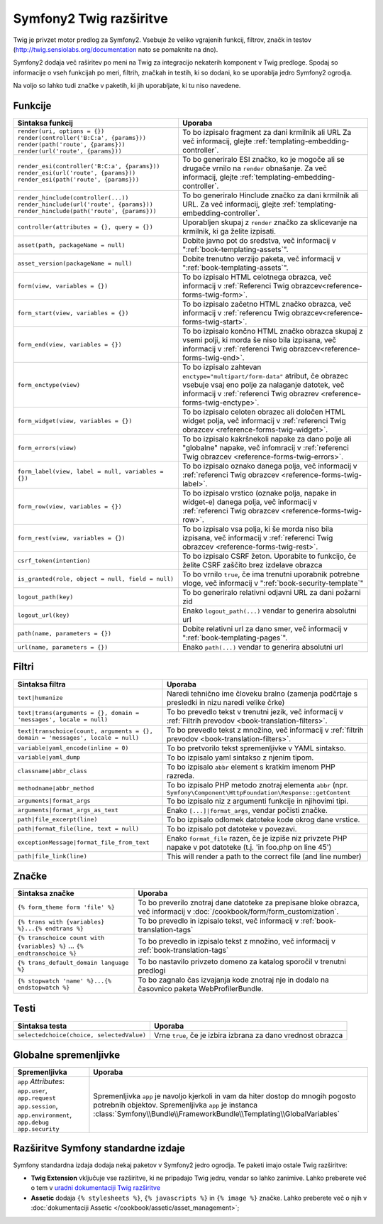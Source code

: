.. index::
    single: Symfony2 Twig extensions

Symfony2 Twig razširitve
========================

Twig je privzet motor predlog za Symfony2. Vsebuje že veliko vgrajenih funkcij,
filtrov, značk in testov (`http://twig.sensiolabs.org/documentation`_
nato se pomaknite na dno).

Symfony2 dodaja več raširitev po meni na Twig za integracijo nekaterih komponent
v Twig predloge. Spodaj so informacije o vseh funkcijah po meri, filtrih, značkah
in testih, ki so dodani, ko se uporablja jedro Symfony2 ogrodja.

Na voljo so lahko tudi značke v paketih, ki jih uporabljate, ki tu niso
navedene.

Funkcije
--------

.. versionadded:: 2.2
    Funkciji ``render`` in ``controller`` sta novi v Symfoyn 2.2. Pred tem
    je bila uporabljana značka ``{% render %}`` in je imela različen podpis.

+----------------------------------------------------+--------------------------------------------------------------------------------------------+
| Sintaksa funkcij                                   | Uporaba                                                                                    |
+====================================================+============================================================================================+
| ``render(uri, options = {})``                      | To bo izpisalo fragment za dani krmilnik ali URL                                           |
| ``render(controller('B:C:a', {params}))``          | Za več informacij, glejte :ref:`templating-embedding-controller`.                          |
| ``render(path('route', {params}))``                |                                                                                            |
| ``render(url('route', {params}))``                 |                                                                                            |
+----------------------------------------------------+--------------------------------------------------------------------------------------------+
| ``render_esi(controller('B:C:a', {params}))``      | To bo generiralo ESI značko, ko je mogoče ali se drugače vrnilo na ``render``              |
| ``render_esi(url('route', {params}))``             | obnašanje. Za več informacij, glejte :ref:`templating-embedding-controller`.               |
| ``render_esi(path('route', {params}))``            |                                                                                            |
+----------------------------------------------------+--------------------------------------------------------------------------------------------+
| ``render_hinclude(controller(...))``               | To bo generiralo Hinclude značko za dani krmilnik ali URL.                                 |
| ``render_hinclude(url('route', {params}))``        | Za več informacij, glejte :ref:`templating-embedding-controller`.                          |
| ``render_hinclude(path('route', {params}))``       |                                                                                            |
+----------------------------------------------------+--------------------------------------------------------------------------------------------+
| ``controller(attributes = {}, query = {})``        | Uporabljen skupaj z ``render`` značko za sklicevanje na krmilnik, ki ga želite izpisati.   |
+----------------------------------------------------+--------------------------------------------------------------------------------------------+
| ``asset(path, packageName = null)``                | Dobite javno pot do sredstva, več informacij v                                             |
|                                                    | ":ref:`book-templating-assets`".                                                           |
+----------------------------------------------------+--------------------------------------------------------------------------------------------+
| ``asset_version(packageName = null)``              | Dobite trenutno verzijo paketa, več informacij v                                           |
|                                                    | ":ref:`book-templating-assets`".                                                           |
+----------------------------------------------------+--------------------------------------------------------------------------------------------+
| ``form(view, variables = {})``                     | To bo izpisalo HTML celotnega obrazca, več informacij v                                    |
|                                                    | :ref:`Referenci Twig obrazcev<reference-forms-twig-form>`.                                 |
+----------------------------------------------------+--------------------------------------------------------------------------------------------+
| ``form_start(view, variables = {})``               | To bo izpisalo začetno HTML značko obrazca, več informacij                                 |
|                                                    | v :ref:`referencu Twig obrazcev<reference-forms-twig-start>`.                              |
+----------------------------------------------------+--------------------------------------------------------------------------------------------+
| ``form_end(view, variables = {})``                 | To bo izpisalo končno HTML značko obrazca skupaj z vsemi polji, ki                         |
|                                                    | morda še niso bila izpisana, več informacij                                                |
|                                                    | v :ref:`referenci Twig obrazcev<reference-forms-twig-end>`.                                |
+----------------------------------------------------+--------------------------------------------------------------------------------------------+
| ``form_enctype(view)``                             | To bo izpisalo zahtevan ``enctype="multipart/form-data"`` atribut,                         |
|                                                    | če obrazec vsebuje vsaj eno polje za nalaganje datotek, več informacij v                   |
|                                                    | :ref:`referenci Twig obrazrev <reference-forms-twig-enctype>`.                             |
+----------------------------------------------------+--------------------------------------------------------------------------------------------+
| ``form_widget(view, variables = {})``              | To bo izpisalo celoten obrazec ali določen HTML widget polja,                              |
|                                                    | več informacij v :ref:`referenci Twig obrazcev <reference-forms-twig-widget>`.             |
+----------------------------------------------------+--------------------------------------------------------------------------------------------+
| ``form_errors(view)``                              | To bo izpisalo kakršnekoli napake za dano polje ali "globalne" napake,                     |
|                                                    | več infomracij v :ref:`referenci Twig obrazcev <reference-forms-twig-errors>`.             |
+----------------------------------------------------+--------------------------------------------------------------------------------------------+
| ``form_label(view, label = null, variables = {})`` | To bo izpisalo oznako danega polja, več informacij v                                       |
|                                                    | :ref:`referenci Twig obrazcev <reference-forms-twig-label>`.                               |
+----------------------------------------------------+--------------------------------------------------------------------------------------------+
| ``form_row(view, variables = {})``                 | To bo izpisalo vrstico (oznake polja, napake in widget-e) danega                           |
|                                                    | polja, več informacij v :ref:`referenci Twig obrazcev <reference-forms-twig-row>`.         |
+----------------------------------------------------+--------------------------------------------------------------------------------------------+
| ``form_rest(view, variables = {})``                | To bo izpisalo vsa polja, ki še morda niso bila izpisana, več                              |
|                                                    | informacij v :ref:`referenci Twig obrazcev <reference-forms-twig-rest>`.                   |
+----------------------------------------------------+--------------------------------------------------------------------------------------------+
| ``csrf_token(intention)``                          | To bo izpisalo CSRF žeton. Uporabite to funkcijo, če želite CSRF zaščito brez              |
|                                                    | izdelave obrazca                                                                           |
+----------------------------------------------------+--------------------------------------------------------------------------------------------+
| ``is_granted(role, object = null, field = null)``  | To bo vrnilo ``true``, če ima trenutni uporabnik potrebne vloge, več                       |
|                                                    | informacij v ":ref:`book-security-template`"                                               |
+----------------------------------------------------+--------------------------------------------------------------------------------------------+
| ``logout_path(key)``                               | To bo generiralo relativni odjavni URL za dani požarni zid                                 |
+----------------------------------------------------+--------------------------------------------------------------------------------------------+
| ``logout_url(key)``                                | Enako ``logout_path(...)`` vendar to generira absolutni url                                |
+----------------------------------------------------+--------------------------------------------------------------------------------------------+
| ``path(name, parameters = {})``                    | Dobite relativni url za dano smer, več informacij v                                        |
|                                                    | ":ref:`book-templating-pages`".                                                            |
+----------------------------------------------------+--------------------------------------------------------------------------------------------+
| ``url(name, parameters = {})``                     | Enako ``path(...)`` vendar to generira absolutni url                                       |
+----------------------------------------------------+--------------------------------------------------------------------------------------------+

Filtri
------

+---------------------------------------------------------------------------------+-------------------------------------------------------------------+
| Sintaksa filtra                                                                 | Uporaba                                                           |
+=================================================================================+===================================================================+
| ``text|humanize``                                                               | Naredi tehnično ime človeku bralno (zamenja podčrtaje s           |
|                                                                                 | presledki in nizu naredi velike črke)                             |
+---------------------------------------------------------------------------------+-------------------------------------------------------------------+
| ``text|trans(arguments = {}, domain = 'messages', locale = null)``              | To bo prevedlo tekst v trenutni jezik, več                        |
|                                                                                 | informacij v                                                      |
|                                                                                 | :ref:`Filtrih prevodov <book-translation-filters>`.               |
+---------------------------------------------------------------------------------+-------------------------------------------------------------------+
| ``text|transchoice(count, arguments = {}, domain = 'messages', locale = null)`` | To bo prevedlo tekst z množino, več informacij                    |
|                                                                                 | v :ref:`filtrih prevodov <book-translation-filters>`.             |
+---------------------------------------------------------------------------------+-------------------------------------------------------------------+
| ``variable|yaml_encode(inline = 0)``                                            | To bo pretvorilo tekst spremenljivke v YAML sintakso.             |
+---------------------------------------------------------------------------------+-------------------------------------------------------------------+
| ``variable|yaml_dump``                                                          | To bo izpisalo yaml sintakso z njenim tipom.                      |
+---------------------------------------------------------------------------------+-------------------------------------------------------------------+
| ``classname|abbr_class``                                                        | To bo izpisalo ``abbr`` element s kratkim imenom                  |
|                                                                                 | PHP razreda.                                                      |
+---------------------------------------------------------------------------------+-------------------------------------------------------------------+
| ``methodname|abbr_method``                                                      | To bo izpisalo PHP metodo znotraj elementa ``abbr``               |
|                                                                                 | (npr. ``Symfony\Component\HttpFoundation\Response::getContent``   |
+---------------------------------------------------------------------------------+-------------------------------------------------------------------+
| ``arguments|format_args``                                                       | To bo izpisalo niz z argumenti funkcije in njihovimi              |
|                                                                                 | tipi.                                                             |
+---------------------------------------------------------------------------------+-------------------------------------------------------------------+
| ``arguments|format_args_as_text``                                               | Enako ``[...]|format_args``, vendar počisti značke.               |
+---------------------------------------------------------------------------------+-------------------------------------------------------------------+
| ``path|file_excerpt(line)``                                                     | To bo izpisalo odlomek datoteke kode okrog dane vrstice.          |
+---------------------------------------------------------------------------------+-------------------------------------------------------------------+
| ``path|format_file(line, text = null)``                                         | To bo izpisalo pot datoteke v povezavi.                           |
+---------------------------------------------------------------------------------+-------------------------------------------------------------------+
| ``exceptionMessage|format_file_from_text``                                      | Enako ``format_file`` razen, če je izpiše niz privzete PHP napake |
|                                                                                 | v pot datoteke (t.j. 'in foo.php on line 45')                     |
+---------------------------------------------------------------------------------+-------------------------------------------------------------------+
| ``path|file_link(line)``                                                        | This will render a path to the correct file (and line number)     |
+---------------------------------------------------------------------------------+-------------------------------------------------------------------+

Značke
------

.. versionadded:: 2.4
    Značka stopwatch je bila dodana v Symfony 2.4.

+---------------------------------------------------+--------------------------------------------------------------------+
| Sintaksa značke                                   | Uporaba                                                            |
+===================================================+====================================================================+
| ``{% form_theme form 'file' %}``                  | To bo preverilo znotraj dane datoteke za prepisane bloke obrazca,  |
|                                                   | več informacij v :doc:`/cookbook/form/form_customization`.         |
+---------------------------------------------------+--------------------------------------------------------------------+
| ``{% trans with {variables} %}...{% endtrans %}`` | To bo prevedlo in izpisalo tekst, več informacij v                 |
|                                                   | :ref:`book-translation-tags`                                       |
+---------------------------------------------------+--------------------------------------------------------------------+
| ``{% transchoice count with {variables} %}``      | To bo prevedlo in izpisalo tekst z množino, več                    |
| ...                                               | informacij v :ref:`book-translation-tags`                          |
| ``{% endtranschoice %}``                          |                                                                    |
+---------------------------------------------------+--------------------------------------------------------------------+
| ``{% trans_default_domain language %}``           | To bo nastavilo privzeto domeno za katalog sporočil v              |
|                                                   | trenutni predlogi                                                  |
+---------------------------------------------------+--------------------------------------------------------------------+
| ``{% stopwatch 'name' %}...{% endstopwatch %}``   | To bo zagnalo čas izvajanja kode znotraj nje in dodalo na          |
|                                                   | časovnico paketa WebProfilerBundle.                                |
+---------------------------------------------------+--------------------------------------------------------------------+

Testi
-----

+---------------------------------------------------+------------------------------------------------------------------------------+
| Sintaksa testa                                    | Uporaba                                                                      |
+===================================================+==============================================================================+
| ``selectedchoice(choice, selectedValue)``         | Vrne ``true``, če je izbira izbrana za dano vrednost obrazca                 |
+---------------------------------------------------+------------------------------------------------------------------------------+

Globalne spremenljivke
----------------------

+-------------------------------------------------------+------------------------------------------------------------------------------------+
| Spremenljivka                                         | Uporaba                                                                            |
+=======================================================+====================================================================================+
| ``app`` *Attributes*: ``app.user``, ``app.request``   | Spremenljivka ``app`` je navoljo kjerkoli in vam da hiter                          |
| ``app.session``, ``app.environment``, ``app.debug``   | dostop do mnogih pogosto potrebnih objektov. Spremenljivka ``app`` je              |
| ``app.security``                                      | instanca :class:`Symfony\\Bundle\\FrameworkBundle\\Templating\\GlobalVariables`    |
+-------------------------------------------------------+------------------------------------------------------------------------------------+

Razširitve Symfony standardne izdaje
------------------------------------

Symfony standardna izdaja dodaja nekaj paketov v Symfony2 jedro ogrodja.
Te paketi imajo ostale Twig razširitve:

* **Twig Extension** vključuje vse razširitve, ki ne pripadajo
  Twig jedru, vendar so lahko zanimive. Lahko preberete več o tem v
  `uradni dokumentaciji Twig razširitve`_
* **Assetic** dodaja ``{% stylesheets %}``, ``{% javascripts %}`` in
  ``{% image %}`` značke. Lahko preberete več o njih v
  :doc:`dokumentaciji Assetic </cookbook/assetic/asset_management>`;

.. _`uradni dokumentaciji Twig razširitve`: http://twig.sensiolabs.org/doc/extensions/index.html
.. _`http://twig.sensiolabs.org/documentation`: http://twig.sensiolabs.org/documentation
